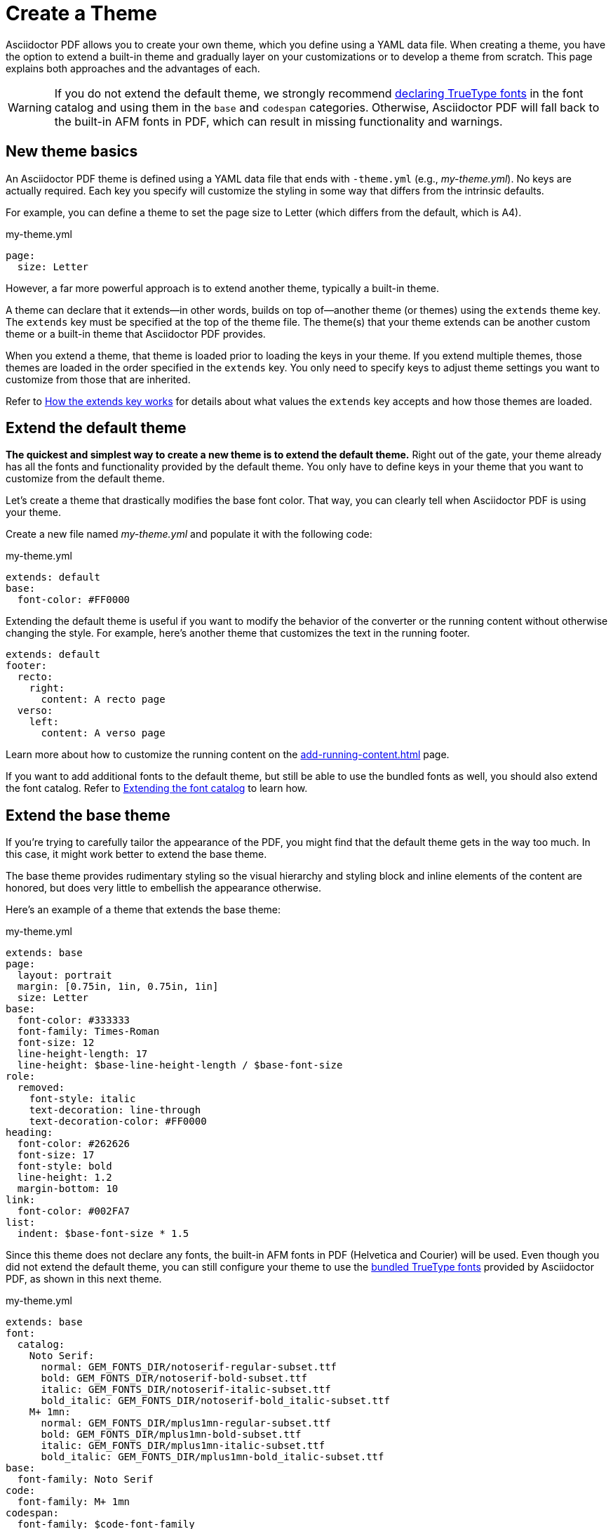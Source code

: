 = Create a Theme
:page-aliases: extend-theme.adoc
:description: Create a PDF theme by extending a built-in theme or starting one from scratch.

Asciidoctor PDF allows you to create your own theme, which you define using a YAML data file.
When creating a theme, you have the option to extend a built-in theme and gradually layer on your customizations or to develop a theme from scratch.
This page explains both approaches and the advantages of each.

WARNING: If you do not extend the default theme, we strongly recommend xref:custom-font.adoc[declaring TrueType fonts] in the font catalog and using them in the `base` and `codespan` categories.
Otherwise, Asciidoctor PDF will fall back to the built-in AFM fonts in PDF, which can result in missing functionality and warnings.

== New theme basics

An Asciidoctor PDF theme is defined using a YAML data file that ends with `-theme.yml` (e.g., [.path]_my-theme.yml_).
No keys are actually required.
Each key you specify will customize the styling in some way that differs from the intrinsic defaults.

For example, you can define a theme to set the page size to Letter (which differs from the default, which is A4).

.my-theme.yml
[,yaml]
----
page:
  size: Letter
----

However, a far more powerful approach is to extend another theme, typically a built-in theme.

A theme can declare that it extends--in other words, builds on top of--another theme (or themes) using the `extends` theme key.
The `extends` key must be specified at the top of the theme file.
The theme(s) that your theme extends can be another custom theme or a built-in theme that Asciidoctor PDF provides.

When you extend a theme, that theme is loaded prior to loading the keys in your theme.
If you extend multiple themes, those themes are loaded in the order specified in the `extends` key.
You only need to specify keys to adjust theme settings you want to customize from those that are inherited.

Refer to <<how-extend-works>> for details about what values the `extends` key accepts and how those themes are loaded.

[#extend-default]
== Extend the default theme

*The quickest and simplest way to create a new theme is to extend the default theme.*
Right out of the gate, your theme already has all the fonts and functionality provided by the default theme.
You only have to define keys in your theme that you want to customize from the default theme.

Let's create a theme that drastically modifies the base font color.
That way, you can clearly tell when Asciidoctor PDF is using your theme.

Create a new file named [.path]_my-theme.yml_ and populate it with the following code:

.my-theme.yml
[,yaml]
----
extends: default
base:
  font-color: #FF0000
----

Extending the default theme is useful if you want to modify the behavior of the converter or the running content without otherwise changing the style.
For example, here's another theme that customizes the text in the running footer.

[,yaml]
----
extends: default
footer:
  recto:
    right:
      content: A recto page
  verso:
    left:
      content: A verso page
----

Learn more about how to customize the running content on the xref:add-running-content.adoc[] page.

If you want to add additional fonts to the default theme, but still be able to use the bundled fonts as well, you should also extend the font catalog.
Refer to xref:font.adoc#extend-catalog[Extending the font catalog] to learn how.

== Extend the base theme

If you're trying to carefully tailor the appearance of the PDF, you might find that the default theme gets in the way too much.
In this case, it might work better to extend the base theme.

The base theme provides rudimentary styling so the visual hierarchy and styling block and inline elements of the content are honored, but does very little to embellish the appearance otherwise.

Here's an example of a theme that extends the base theme:

.my-theme.yml
[,yaml]
----
extends: base
page:
  layout: portrait
  margin: [0.75in, 1in, 0.75in, 1in]
  size: Letter
base:
  font-color: #333333
  font-family: Times-Roman
  font-size: 12
  line-height-length: 17
  line-height: $base-line-height-length / $base-font-size
role:
  removed:
    font-style: italic
    text-decoration: line-through
    text-decoration-color: #FF0000
heading:
  font-color: #262626
  font-size: 17
  font-style: bold
  line-height: 1.2
  margin-bottom: 10
link:
  font-color: #002FA7
list:
  indent: $base-font-size * 1.5
----

Since this theme does not declare any fonts, the built-in AFM fonts in PDF (Helvetica and Courier) will be used.
Even though you did not extend the default theme, you can still configure your theme to use the xref:font-support.adoc#bundled[bundled TrueType fonts] provided by Asciidoctor PDF, as shown in this next theme.

.my-theme.yml
[,yaml]
----
extends: base
font:
  catalog:
    Noto Serif:
      normal: GEM_FONTS_DIR/notoserif-regular-subset.ttf
      bold: GEM_FONTS_DIR/notoserif-bold-subset.ttf
      italic: GEM_FONTS_DIR/notoserif-italic-subset.ttf
      bold_italic: GEM_FONTS_DIR/notoserif-bold_italic-subset.ttf
    M+ 1mn:
      normal: GEM_FONTS_DIR/mplus1mn-regular-subset.ttf
      bold: GEM_FONTS_DIR/mplus1mn-bold-subset.ttf
      italic: GEM_FONTS_DIR/mplus1mn-italic-subset.ttf
      bold_italic: GEM_FONTS_DIR/mplus1mn-bold_italic-subset.ttf
base:
  font-family: Noto Serif
code:
  font-family: M+ 1mn
codespan:
  font-family: $code-font-family
kbd:
  font-family: $code-font-family
button:
  font-family: $base-font-family
----

By layering in the bundled fonts, this extended base theme gives you the most basic starting point without having to worry about providing rudimentary styling.

== Create a theme from scratch

If you want to go even more barebones, you can develop a theme from scratch.
To do so, set the `extends` key to `~` (or omit the key entirely) so Asciidoctor PDF will not load any theme before your own.

.my-theme.yml
[,yaml]
----
extends: ~
#...
----

Although no theme keys are set in this case, Asciidoctor PDF will still resort to using fallback values when a theme setting is required.
Thus, "`from scratch`" really means mostly from scratch.

If you choose not to extend a theme, you should consult the {url-project-repo}/blob/{page-origin-refname}/data/themes/base-theme.yml[base theme^] to discover which keys you'll need to set to support the visual hierarchy and styling of core block and inline elements.
You can also find the location of the [.path]_data/themes_ directory on your local disk by running the following command:

 $ gem contents asciidoctor-pdf --show-install-dir

We strongly recommend extending either the default or base theme at first, and only starting from scratch if you find that approach isn't working out.
That's because developing a theme from scratch takes a lot of effort.

[#how-extend-works]
== How the extends key works

The `extends` key accepts either a single value or an array of values.
Each value is interpreted as either a theme name or filename.
If you don't want to extend any theme (not even the base theme), omit the `extends` key or assign the value `~` to the `extends` key.

If the value matches the name of a xref:index.adoc#built-in-themes[built-in theme] (e.g., `default`), that theme is used.
If the value is an absolute path, that theme file is used.
If the value begins with `./`, the value is resolved to a theme file relative to the current theme file.
Otherwise, the value is resolved just like the value of the `pdf-theme` attribute.
In this case, a relative path is resolved starting from the value of the `pdf-themesdir` attribute.

[#load-theme-more-than-once]
If the same theme appears multiple times in the theme hierarchy, it will only be loaded once by default.
You can force the theme to be loaded, even if it has already been loaded, by adding the `!important` keyword offset by a space to the end of the value.

Initially, the theme starts out empty.
Then, the theme file(s) referenced by the `extends` key are loaded in order.
Finally, the keys in the current file are loaded.
Each time a theme is loaded, the flattened keys are overlaid onto the keys from the previous theme.

Once a key in a theme is processed, all variables are expanded.
That means that if you change the value of a variable after the theme is loaded, the earlier reference to that variable will not be updated.
Instead, you need to redefine the key in order to use the new value of the variable.
